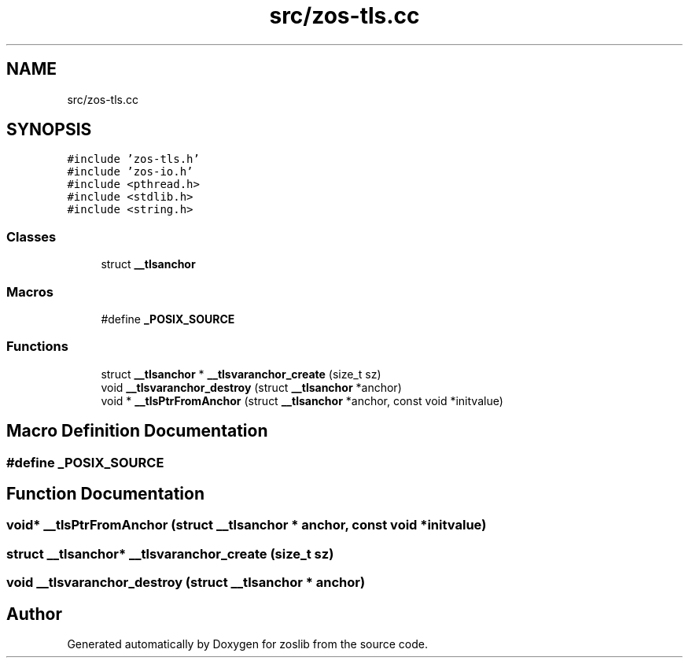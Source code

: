 .TH "src/zos-tls.cc" 3 "Wed May 17 2023" "zoslib" \" -*- nroff -*-
.ad l
.nh
.SH NAME
src/zos-tls.cc
.SH SYNOPSIS
.br
.PP
\fC#include 'zos\-tls\&.h'\fP
.br
\fC#include 'zos\-io\&.h'\fP
.br
\fC#include <pthread\&.h>\fP
.br
\fC#include <stdlib\&.h>\fP
.br
\fC#include <string\&.h>\fP
.br

.SS "Classes"

.in +1c
.ti -1c
.RI "struct \fB__tlsanchor\fP"
.br
.in -1c
.SS "Macros"

.in +1c
.ti -1c
.RI "#define \fB_POSIX_SOURCE\fP"
.br
.in -1c
.SS "Functions"

.in +1c
.ti -1c
.RI "struct \fB__tlsanchor\fP * \fB__tlsvaranchor_create\fP (size_t sz)"
.br
.ti -1c
.RI "void \fB__tlsvaranchor_destroy\fP (struct \fB__tlsanchor\fP *anchor)"
.br
.ti -1c
.RI "void * \fB__tlsPtrFromAnchor\fP (struct \fB__tlsanchor\fP *anchor, const void *initvalue)"
.br
.in -1c
.SH "Macro Definition Documentation"
.PP 
.SS "#define _POSIX_SOURCE"

.SH "Function Documentation"
.PP 
.SS "void* __tlsPtrFromAnchor (struct \fB__tlsanchor\fP * anchor, const void * initvalue)"

.SS "struct \fB__tlsanchor\fP* __tlsvaranchor_create (size_t sz)"

.SS "void __tlsvaranchor_destroy (struct \fB__tlsanchor\fP * anchor)"

.SH "Author"
.PP 
Generated automatically by Doxygen for zoslib from the source code\&.
